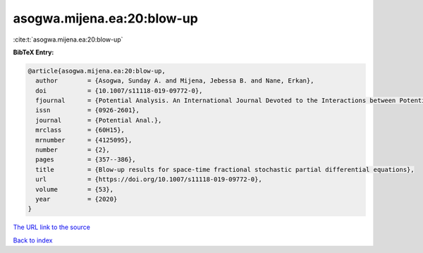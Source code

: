 asogwa.mijena.ea:20:blow-up
===========================

:cite:t:`asogwa.mijena.ea:20:blow-up`

**BibTeX Entry:**

.. code-block:: bibtex

   @article{asogwa.mijena.ea:20:blow-up,
     author        = {Asogwa, Sunday A. and Mijena, Jebessa B. and Nane, Erkan},
     doi           = {10.1007/s11118-019-09772-0},
     fjournal      = {Potential Analysis. An International Journal Devoted to the Interactions between Potential Theory, Probability Theory, Geometry and Functional Analysis},
     issn          = {0926-2601},
     journal       = {Potential Anal.},
     mrclass       = {60H15},
     mrnumber      = {4125095},
     number        = {2},
     pages         = {357--386},
     title         = {Blow-up results for space-time fractional stochastic partial differential equations},
     url           = {https://doi.org/10.1007/s11118-019-09772-0},
     volume        = {53},
     year          = {2020}
   }
`The URL link to the source <https://doi.org/10.1007/s11118-019-09772-0>`_


`Back to index <../By-Cite-Keys.html>`_
